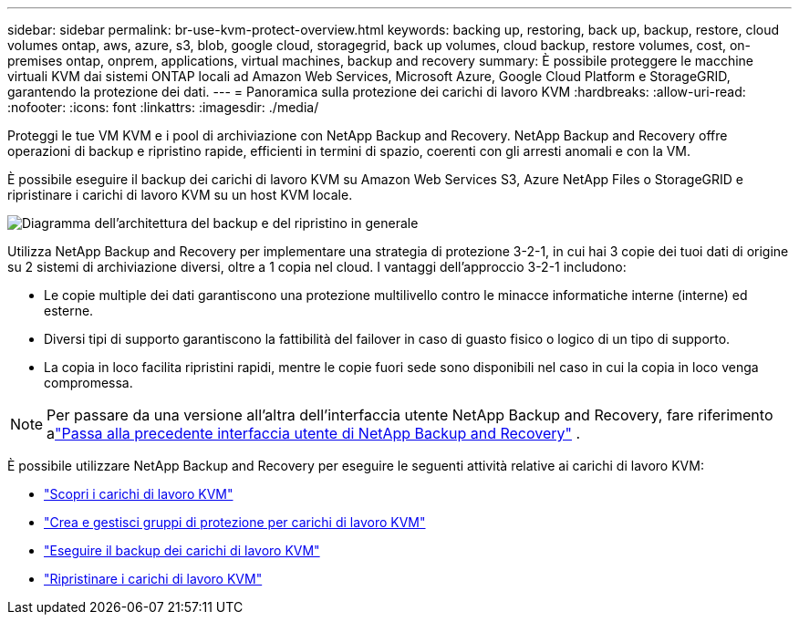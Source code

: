 ---
sidebar: sidebar 
permalink: br-use-kvm-protect-overview.html 
keywords: backing up, restoring, back up, backup, restore, cloud volumes ontap, aws, azure, s3, blob, google cloud, storagegrid, back up volumes, cloud backup, restore volumes, cost, on-premises ontap, onprem, applications, virtual machines, backup and recovery 
summary: È possibile proteggere le macchine virtuali KVM dai sistemi ONTAP locali ad Amazon Web Services, Microsoft Azure, Google Cloud Platform e StorageGRID, garantendo la protezione dei dati. 
---
= Panoramica sulla protezione dei carichi di lavoro KVM
:hardbreaks:
:allow-uri-read: 
:nofooter: 
:icons: font
:linkattrs: 
:imagesdir: ./media/


[role="lead"]
Proteggi le tue VM KVM e i pool di archiviazione con NetApp Backup and Recovery.  NetApp Backup and Recovery offre operazioni di backup e ripristino rapide, efficienti in termini di spazio, coerenti con gli arresti anomali e con la VM.

È possibile eseguire il backup dei carichi di lavoro KVM su Amazon Web Services S3, Azure NetApp Files o StorageGRID e ripristinare i carichi di lavoro KVM su un host KVM locale.

image:../media/diagram-backup-recovery-general.png["Diagramma dell'architettura del backup e del ripristino in generale"]

Utilizza NetApp Backup and Recovery per implementare una strategia di protezione 3-2-1, in cui hai 3 copie dei tuoi dati di origine su 2 sistemi di archiviazione diversi, oltre a 1 copia nel cloud. I vantaggi dell'approccio 3-2-1 includono:

* Le copie multiple dei dati garantiscono una protezione multilivello contro le minacce informatiche interne (interne) ed esterne.
* Diversi tipi di supporto garantiscono la fattibilità del failover in caso di guasto fisico o logico di un tipo di supporto.
* La copia in loco facilita ripristini rapidi, mentre le copie fuori sede sono disponibili nel caso in cui la copia in loco venga compromessa.



NOTE: Per passare da una versione all'altra dell'interfaccia utente NetApp Backup and Recovery, fare riferimento alink:br-start-switch-ui.html["Passa alla precedente interfaccia utente di NetApp Backup and Recovery"] .

È possibile utilizzare NetApp Backup and Recovery per eseguire le seguenti attività relative ai carichi di lavoro KVM:

* link:br-start-discover-kvm.html["Scopri i carichi di lavoro KVM"]
* link:br-use-kvm-protection-groups.html["Crea e gestisci gruppi di protezione per carichi di lavoro KVM"]
* link:br-use-kvm-backup.html["Eseguire il backup dei carichi di lavoro KVM"]
* link:br-use-kvm-restore.html["Ripristinare i carichi di lavoro KVM"]

